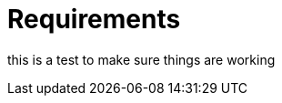 :imagesdir: ../assets/images
:!sectids:

= Requirements

this is a test to make sure things are working 